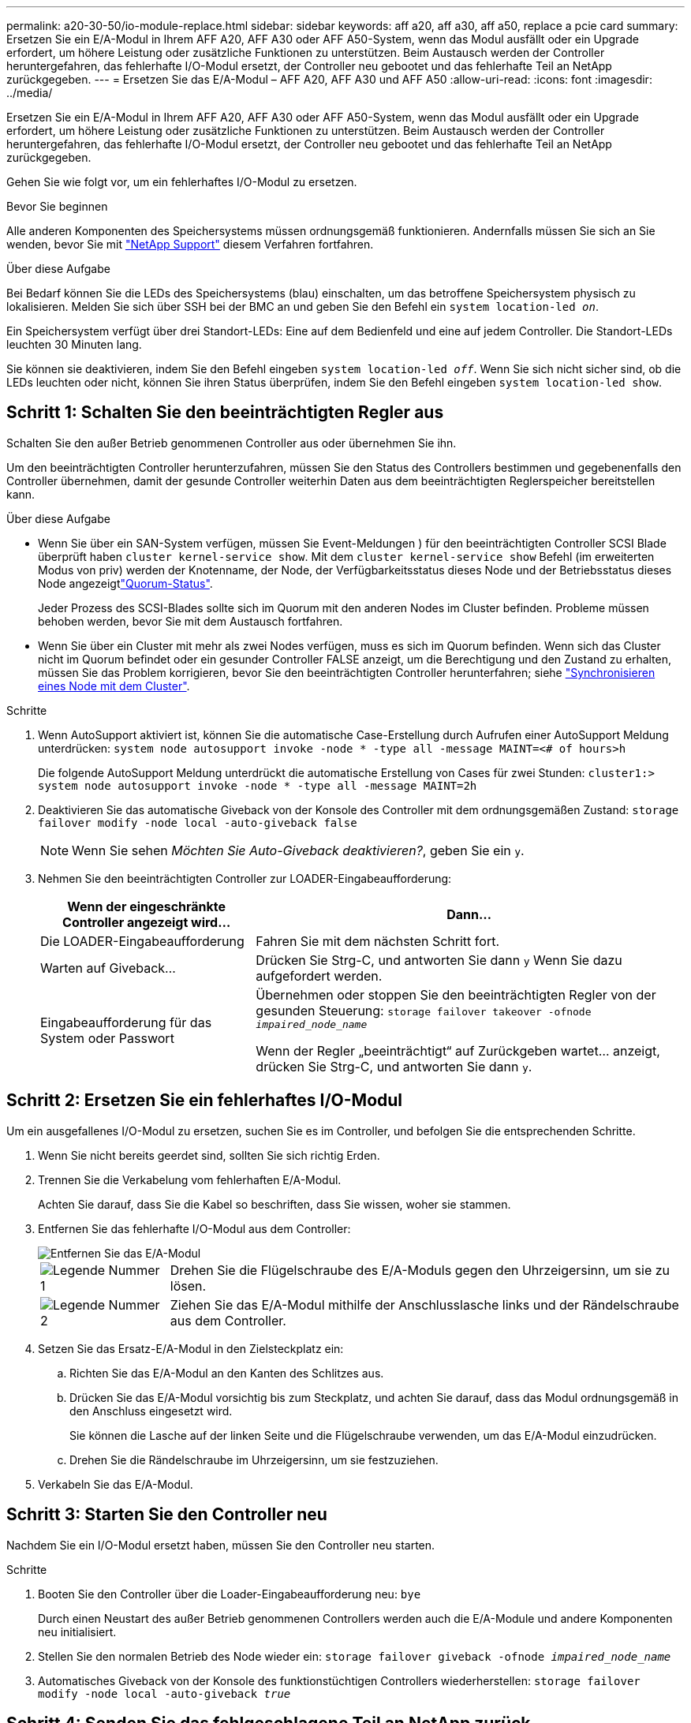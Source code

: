 ---
permalink: a20-30-50/io-module-replace.html 
sidebar: sidebar 
keywords: aff a20, aff a30, aff a50, replace a pcie card 
summary: Ersetzen Sie ein E/A-Modul in Ihrem AFF A20, AFF A30 oder AFF A50-System, wenn das Modul ausfällt oder ein Upgrade erfordert, um höhere Leistung oder zusätzliche Funktionen zu unterstützen. Beim Austausch werden der Controller heruntergefahren, das fehlerhafte I/O-Modul ersetzt, der Controller neu gebootet und das fehlerhafte Teil an NetApp zurückgegeben. 
---
= Ersetzen Sie das E/A-Modul – AFF A20, AFF A30 und AFF A50
:allow-uri-read: 
:icons: font
:imagesdir: ../media/


[role="lead"]
Ersetzen Sie ein E/A-Modul in Ihrem AFF A20, AFF A30 oder AFF A50-System, wenn das Modul ausfällt oder ein Upgrade erfordert, um höhere Leistung oder zusätzliche Funktionen zu unterstützen. Beim Austausch werden der Controller heruntergefahren, das fehlerhafte I/O-Modul ersetzt, der Controller neu gebootet und das fehlerhafte Teil an NetApp zurückgegeben.

Gehen Sie wie folgt vor, um ein fehlerhaftes I/O-Modul zu ersetzen.

.Bevor Sie beginnen
Alle anderen Komponenten des Speichersystems müssen ordnungsgemäß funktionieren. Andernfalls müssen Sie sich an Sie wenden, bevor Sie mit https://mysupport.netapp.com/site/global/dashboard["NetApp Support"] diesem Verfahren fortfahren.

.Über diese Aufgabe
Bei Bedarf können Sie die LEDs des Speichersystems (blau) einschalten, um das betroffene Speichersystem physisch zu lokalisieren. Melden Sie sich über SSH bei der BMC an und geben Sie den Befehl ein `system location-led _on_`.

Ein Speichersystem verfügt über drei Standort-LEDs: Eine auf dem Bedienfeld und eine auf jedem Controller. Die Standort-LEDs leuchten 30 Minuten lang.

Sie können sie deaktivieren, indem Sie den Befehl eingeben `system location-led _off_`. Wenn Sie sich nicht sicher sind, ob die LEDs leuchten oder nicht, können Sie ihren Status überprüfen, indem Sie den Befehl eingeben `system location-led show`.



== Schritt 1: Schalten Sie den beeinträchtigten Regler aus

Schalten Sie den außer Betrieb genommenen Controller aus oder übernehmen Sie ihn.

Um den beeinträchtigten Controller herunterzufahren, müssen Sie den Status des Controllers bestimmen und gegebenenfalls den Controller übernehmen, damit der gesunde Controller weiterhin Daten aus dem beeinträchtigten Reglerspeicher bereitstellen kann.

.Über diese Aufgabe
* Wenn Sie über ein SAN-System verfügen, müssen Sie Event-Meldungen ) für den beeinträchtigten Controller SCSI Blade überprüft haben  `cluster kernel-service show`. Mit dem `cluster kernel-service show` Befehl (im erweiterten Modus von priv) werden der Knotenname,  der Node, der Verfügbarkeitsstatus dieses Node und der Betriebsstatus dieses Node angezeigtlink:https://docs.netapp.com/us-en/ontap/system-admin/display-nodes-cluster-task.html["Quorum-Status"].
+
Jeder Prozess des SCSI-Blades sollte sich im Quorum mit den anderen Nodes im Cluster befinden. Probleme müssen behoben werden, bevor Sie mit dem Austausch fortfahren.

* Wenn Sie über ein Cluster mit mehr als zwei Nodes verfügen, muss es sich im Quorum befinden. Wenn sich das Cluster nicht im Quorum befindet oder ein gesunder Controller FALSE anzeigt, um die Berechtigung und den Zustand zu erhalten, müssen Sie das Problem korrigieren, bevor Sie den beeinträchtigten Controller herunterfahren; siehe link:https://docs.netapp.com/us-en/ontap/system-admin/synchronize-node-cluster-task.html?q=Quorum["Synchronisieren eines Node mit dem Cluster"^].


.Schritte
. Wenn AutoSupport aktiviert ist, können Sie die automatische Case-Erstellung durch Aufrufen einer AutoSupport Meldung unterdrücken: `system node autosupport invoke -node * -type all -message MAINT=<# of hours>h`
+
Die folgende AutoSupport Meldung unterdrückt die automatische Erstellung von Cases für zwei Stunden: `cluster1:> system node autosupport invoke -node * -type all -message MAINT=2h`

. Deaktivieren Sie das automatische Giveback von der Konsole des Controller mit dem ordnungsgemäßen Zustand: `storage failover modify -node local -auto-giveback false`
+

NOTE: Wenn Sie sehen _Möchten Sie Auto-Giveback deaktivieren?_, geben Sie ein `y`.

. Nehmen Sie den beeinträchtigten Controller zur LOADER-Eingabeaufforderung:
+
[cols="1,2"]
|===
| Wenn der eingeschränkte Controller angezeigt wird... | Dann... 


 a| 
Die LOADER-Eingabeaufforderung
 a| 
Fahren Sie mit dem nächsten Schritt fort.



 a| 
Warten auf Giveback...
 a| 
Drücken Sie Strg-C, und antworten Sie dann `y` Wenn Sie dazu aufgefordert werden.



 a| 
Eingabeaufforderung für das System oder Passwort
 a| 
Übernehmen oder stoppen Sie den beeinträchtigten Regler von der gesunden Steuerung: `storage failover takeover -ofnode _impaired_node_name_`

Wenn der Regler „beeinträchtigt“ auf Zurückgeben wartet... anzeigt, drücken Sie Strg-C, und antworten Sie dann `y`.

|===




== Schritt 2: Ersetzen Sie ein fehlerhaftes I/O-Modul

Um ein ausgefallenes I/O-Modul zu ersetzen, suchen Sie es im Controller, und befolgen Sie die entsprechenden Schritte.

. Wenn Sie nicht bereits geerdet sind, sollten Sie sich richtig Erden.
. Trennen Sie die Verkabelung vom fehlerhaften E/A-Modul.
+
Achten Sie darauf, dass Sie die Kabel so beschriften, dass Sie wissen, woher sie stammen.

. Entfernen Sie das fehlerhafte I/O-Modul aus dem Controller:
+
image::../media/drw_g_io_module_replace_ieops-1900.svg[Entfernen Sie das E/A-Modul]

+
[cols="1,4"]
|===


 a| 
image::../media/icon_round_1.png[Legende Nummer 1]
 a| 
Drehen Sie die Flügelschraube des E/A-Moduls gegen den Uhrzeigersinn, um sie zu lösen.



 a| 
image::../media/icon_round_2.png[Legende Nummer 2]
 a| 
Ziehen Sie das E/A-Modul mithilfe der Anschlusslasche links und der Rändelschraube aus dem Controller.

|===
. Setzen Sie das Ersatz-E/A-Modul in den Zielsteckplatz ein:
+
.. Richten Sie das E/A-Modul an den Kanten des Schlitzes aus.
.. Drücken Sie das E/A-Modul vorsichtig bis zum Steckplatz, und achten Sie darauf, dass das Modul ordnungsgemäß in den Anschluss eingesetzt wird.
+
Sie können die Lasche auf der linken Seite und die Flügelschraube verwenden, um das E/A-Modul einzudrücken.

.. Drehen Sie die Rändelschraube im Uhrzeigersinn, um sie festzuziehen.


. Verkabeln Sie das E/A-Modul.




== Schritt 3: Starten Sie den Controller neu

Nachdem Sie ein I/O-Modul ersetzt haben, müssen Sie den Controller neu starten.

.Schritte
. Booten Sie den Controller über die Loader-Eingabeaufforderung neu: `bye`
+
Durch einen Neustart des außer Betrieb genommenen Controllers werden auch die E/A-Module und andere Komponenten neu initialisiert.

. Stellen Sie den normalen Betrieb des Node wieder ein: `storage failover giveback -ofnode _impaired_node_name_`
. Automatisches Giveback von der Konsole des funktionstüchtigen Controllers wiederherstellen: `storage failover modify -node local -auto-giveback _true_`




== Schritt 4: Senden Sie das fehlgeschlagene Teil an NetApp zurück

Senden Sie das fehlerhafte Teil wie in den dem Kit beiliegenden RMA-Anweisungen beschrieben an NetApp zurück.  https://mysupport.netapp.com/site/info/rma["Rückgabe und Austausch von Teilen"]Weitere Informationen finden Sie auf der Seite.
